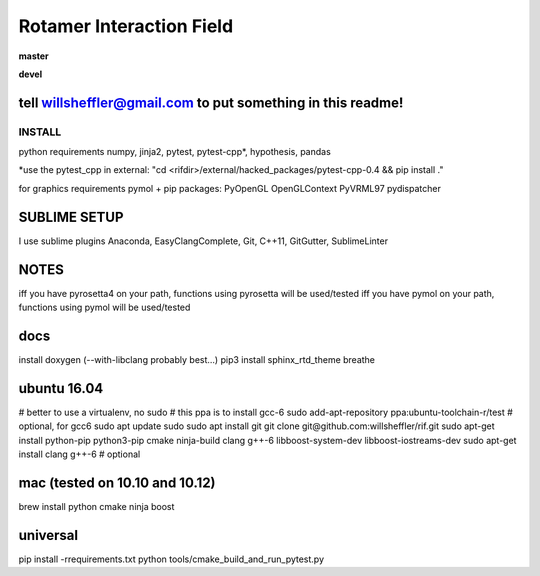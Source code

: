 
Rotamer Interaction Field
=========================

.. inclusion-marker-do-not-remove


.. image:: https://img.shields.io/pypi/v/rif.svg
    :target: https://pypi.python.org/pypi/rif/

**master**

.. image:: https://img.shields.io/travis/willsheffler/rif.svg
    :target: http://travis-ci.org/willsheffler/rif
.. image:: https://img.shields.io/codecov/c/github/willsheffler/rif.svg
    :target: https://codecov.io/gh/willsheffler/rif


**devel**

.. image:: https://img.shields.io/travis/willsheffler/rif/devel.svg
    :target: http://travis-ci.org/willsheffler/rif
.. image:: https://img.shields.io/codecov/c/github/willsheffler/rif/devel.svg
    :target: https://codecov.io/gh/willsheffler/rif/devel


tell willsheffler@gmail.com to put something in this readme!
~~~~~~~~~~~~~~~~~~~~~~~~~~~~~~~~~~~~~~~~~~~~~~~~~~~~~~~~~~~~~~


INSTALL
-------

python requirements
numpy, jinja2, pytest, pytest-cpp*, hypothesis, pandas

*use the pytest\_cpp in external: "cd \<rifdi\r>/external/hacked_packages/pytest-cpp-0.4 && pip install ."

for graphics requirements
pymol + pip packages: PyOpenGL OpenGLContext PyVRML97 pydispatcher

SUBLIME SETUP
~~~~~~~~~~~~~~
I use sublime plugins Anaconda, EasyClangComplete, Git, C++11, GitGutter, SublimeLinter

NOTES
~~~~~~~
iff you have pyrosetta4 on your path, functions using pyrosetta will be used/tested
iff you have pymol on your path, functions using pymol will be used/tested

docs
~~~~
install doxygen (--with-libclang probably best...)
pip3 install sphinx_rtd_theme breathe

ubuntu 16.04
~~~~~~~~~~~~
\# better to use a virtualenv, no sudo
\# this ppa is to install gcc-6
sudo add-apt-repository ppa:ubuntu-toolchain-r/test # optional, for gcc6
sudo apt update
sudo sudo apt install git
git clone git@github.com:willsheffler/rif.git
sudo apt-get install python-pip python3-pip cmake ninja-build clang g++-6 libboost-system-dev libboost-iostreams-dev
sudo apt-get install clang g++-6 # optional


mac (tested on 10.10 and 10.12)
~~~~~~~~~~~~~~~~~~~~~~~~~~~~~~~~
brew install python cmake ninja boost

universal
~~~~~~~~~~

pip install -rrequirements.txt
python tools/cmake_build_and_run_pytest.py

